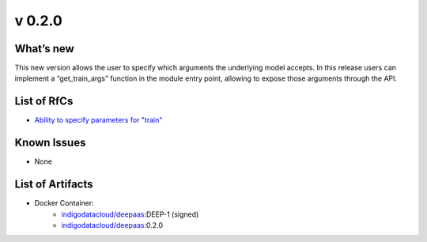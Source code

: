 v 0.2.0
------

What’s new
~~~~~~~~~~

This new version allows the user  to specify which arguments the underlying model accepts. In this release users can implement a “get_train_args” function in the module entry point, allowing to expose those arguments through the API.

List of RfCs
~~~~~~~~~~~~

* `Ability to specify parameters for "train" <https://jira.deep-hybrid-datacloud.eu/browse/DPD-267>`__

Known Issues
~~~~~~~~~~~~

* None

List of Artifacts
~~~~~~~~~~~~~~~~~

* Docker Container:
    * `indigodatacloud/deepaas <https://hub.docker.com/r/indigodatacloud/deepaas/tags/>`__:DEEP-1 (signed)
    * `indigodatacloud/deepaas <https://hub.docker.com/r/indigodatacloud/deepaas/tags/>`__:0.2.0
